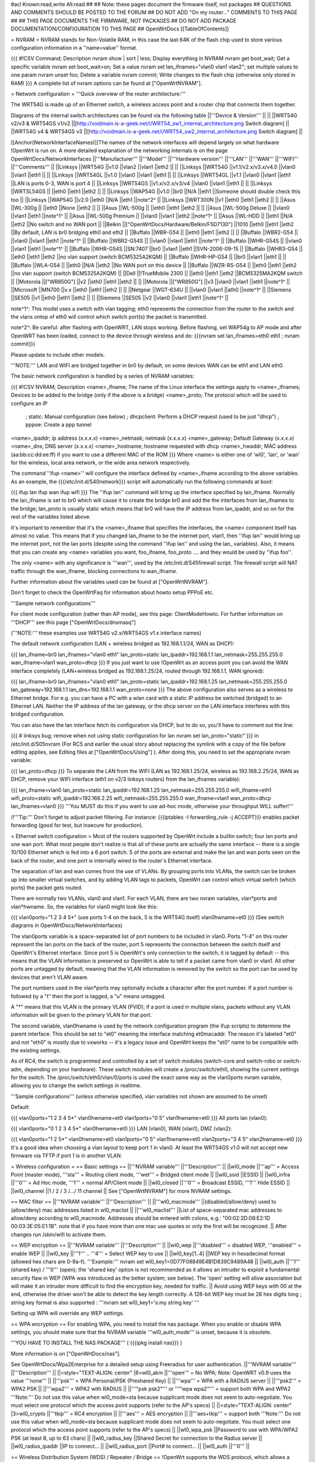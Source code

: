 #acl Known:read,write All:read
##
## Note: these pages document the firmware itself, not packages
##       QUESTIONS AND COMMENTS SHOULD BE POSTED TO THE FORUM
##       DO NOT ADD "On my router..." COMMENTS TO THIS PAGE
##
## THIS PAGE DOCUMENTS THE FIRMWARE, NOT PACKAGES
## DO NOT ADD PACKAGE DOCUMENTATION/CONFIGURATION TO THIS PAGE
##
OpenWrtDocs [[TableOfContents]]

= NVRAM =
NVRAM stands for Non-Volatile RAM, in this case the last 64K of the flash chip used to store various configuration information in a ''name=value'' format.

{{{
#!CSV
Command; Description
nvram show | sort | less; Display everything in NVRAM
nvram get boot_wait; Get a specific variable
nvram set boot_wait=on; Set a value
nvram set lan_ifnames="vlan0 vlan1 vlan2"; set multiple values to one param
nvram unset foo; Delete a variable
nvram commit; Write changes to the flash chip (otherwise only stored in RAM)
}}}
A complete list of nvram options can be found at ["OpenWrtNVRAM"].

= Network configuration =
'''Quick overview of the router architecture:'''

The WRT54G is made up of an Ethernet switch, a wireless access point and a router chip that connects them together.

Diagrams of the internal switch architectures can be found via the following table
||'''Device & Version''' || ||
||WRT54G v2/v3 & WRT54GS v1/v2 ||[http://voidmain.is-a-geek.net/i/WRT54_sw1_internal_architecture.png Switch diagram] ||
||WRT54G v4 & WRT54GS v3 ||[http://voidmain.is-a-geek.net/i/WRT54_sw2_internal_architecture.png Switch diagram] ||


[[Anchor(NetworkInterfaceNames)]]The names of the network interfaces will depend largely on what hardware !OpenWrt is run on. A more detailed explanation of the networking internals is on the page OpenWrtDocs/NetworkInterfaces
||'''Manufacturer''' ||'''Model''' ||'''Hardware version''' ||'''LAN''' ||'''WAN''' ||'''WIFI''' ||'''Comments''' ||
||Linksys ||WRT54G ||v1.0 ||vlan2 ||vlan1 ||eth2 || ||
||Linksys ||WRT54G ||v1.1/v2.x/v3.x/v4.0 ||vlan0 ||vlan1 ||eth1 || ||
||Linksys ||WRT54GL ||v1.0 ||vlan0 ||vlan1 ||eth1 || ||
||Linksys ||WRT54GL ||v1.1 ||vlan0 ||vlan1 ||eth1 ||LAN is ports 0-3, WAN is port 4 ||
||Linksys ||WRT54GS ||v1.x/v2.x/v3/v4 ||vlan0 ||vlan1 ||eth1 || ||
||Linksys ||WRTSL54GS || ||eth0 ||eth1 ||eth2 || ||
||Linksys ||WAP54G ||v1.0 ||br0 ||N/A ||eth1 ||Someone should double check this too ||
||Linksys ||WAP54G ||v2.0 ||eth0 ||N/A ||eth1 ||note^2^ ||
||Linksys ||WRT300N ||v1 ||eth0 ||eth1 ||eth2 || ||
||Asus ||WL-300g || ||eth0 ||None ||eth2 || ||
||Asus ||WL-500g || ||eth0 ||eth1 ||eth2 || ||
||Asus ||WL-500g Deluxe || ||vlan0 ||vlan1 ||eth1 ||note^1^ ||
||Asus ||WL-500g Premium || ||vlan0 ||vlan1 ||eth2 ||note^1^ ||
||Asus ||WL-HDD || ||eth1 ||N/A ||eth2 ||No switch and no WAN port ||
||Belkin ||["OpenWrtDocs/Hardware/Belkin/F5D7130"] ||1010 ||eth0 ||eth1 ||eth2 ||By default, LAN is br0 bridging eth0 and eth2 ||
||Buffalo ||WBR-G54 || ||eth0 ||eth1 ||eth2 || ||
||Buffalo ||WBR2-G54 || ||vlan0 ||vlan1 ||eth1 ||note^1^ ||
||Buffalo ||WBR2-G54S || ||vlan0 ||vlan1 ||eth1 ||note^1^ ||
||Buffalo ||WHR-G54S || ||vlan0 ||vlan1 ||eth1 ||note^1^ ||
||Buffalo ||WHR-G54S ||SN:7407 ||br0 ||vlan1 ||eth1 ||SVN-2006-09-15 ||
||Buffalo ||WHR3-G54 || ||eth0 ||eth1 ||eth2 ||no vlan support (switch BCM5325A2KQM) ||
||Buffalo ||WHR-HP-G54 || ||br0 ||vlan1 ||eth1 || ||
||Buffalo ||WLA-G54 || ||eth0 ||N/A ||eth2 ||No WAN port on this device ||
||Buffalo ||WZR-RS-G54 || ||eth0 ||eth1 ||eth2 ||no vlan support (switch BCM5325A2KQM) ||
||Dell ||!TrueMobile 2300 || ||eth0 ||eth1 ||eth2 ||BCM5325MA2KQM switch ||
||Motorola ||["WR850G"] ||v2 ||eth0 ||eth1 ||eth2 || ||
||Motorola ||["WR850G"] ||v3 ||vlan0 ||vlan1 ||eth1 ||note^1^ ||
||Microsoft ||MN700 ||v.x ||eth0 ||eth1 ||eth2 || ||
||Netgear ||WGT-634U || ||vlan0 ||vlan1 ||ath0 ||note^1^ ||
||Siemens ||SE505 ||v1 ||eth0 ||eth1 ||eth2 || ||
||Siemens ||SE505 ||v2 ||vlan0 ||vlan1 ||eth1 ||note^1^ ||


note^1^: This model uses a switch with vlan tagging; eth0 represents the connection from the router to the switch and the vlans ontop of eth0 will control which switch port(s) the packet is transmitted.

note^2^: Be careful: after flashing with OpenWRT, LAN stops working. Before flashing, set WAP54g to AP mode and after OpenWRT has been loaded, connect to the device through wireless and do: {{{nvram set lan_ifnames=eth0 eth1 ; nvram commit}}}

Please update to include other models.

'''NOTE:''' LAN and WIFI are bridged together in br0 by default, on some devices WAN can be eth1 and LAN eth0.

The basic network configuration is handled by a series of NVRAM variables:

{{{
#!CSV
NVRAM; Description
<name>_ifname; The name of the Linux interface the settings apply to
<name>_ifnames; Devices to be added to the bridge (only if the above is a bridge)
<name>_proto; The protocol which will be used to configure an IP
            ; static: Manual configuration (see below)
            ; dhcpclient: Perform a DHCP request (used to be just "dhcp")
            ; pppoe: Create a ppp tunnel
<name>_ipaddr; ip address (x.x.x.x)
<name>_netmask; netmask (x.x.x.x)
<name>_gateway; Default Gateway (x.x.x.x)
<name>_dns; DNS server (x.x.x.x)
<name>_hostname; hostname requested with dhcp
<name>_hwaddr; MAC address (aa:bb:cc:dd:ee:ff) if you want to use a different MAC of the ROM
}}}
Where <name> is either one of 'wl0', 'lan', or 'wan' for the wireless, local area network, or the wide area network respectively.

The command ''ifup <name>'' will configure the interface defined by <name>_ifname according to the above variables. As an example, the {{{/etc/init.d/S40network}}} script will automatically run the following commands at boot:

{{{
ifup lan
ifup wan
ifup wifi
}}}
The ''ifup lan'' command will bring up the interface specified by lan_ifname. Normally the lan_ifname is set to br0 which will cause it to create the bridge br0 and add the the interfaces from lan_ifnames to the bridge; lan_proto is usually static which means that br0 will have the IP address from lan_ipaddr, and so on for the rest of the variables listed above.

It's important to remember that it's the <name>_ifname that specifies the interfaces, the <name> component itself has almost no value. This means that if you changed lan_ifname to be the internet port, vlan1, then ''ifup lan'' would bring up the internet port, not the lan ports (despite using the command ''ifup lan'' and using the lan_ variables). Also, it means that you can create any <name> variables you want, foo_ifname, foo_proto .... and they would be used by ''ifup foo''.

The only <name> with any significance is '''wan''', used by the /etc/init.d/S45firewall script. The firewall script will NAT traffic through the wan_ifname, blocking connections to wan_ifname.

Further information about the variables used can be found at ["OpenWrtNVRAM"].

Don't forget to check the OpenWrtFaq for information about howto setup PPPoE etc.

'''Sample network configurations'''

For client mode configuration (rather than AP mode), see this page: ClientModeHowto. For further information on '''DHCP''' see this page ["OpenWrtDocs/dnsmasq"]

('''NOTE:''' these examples use WRT54G v2.x/WRT54GS v1.x interface names)

The default network configuration (LAN + wireless bridged as 192.168.1.1/24, WAN as DHCP):

{{{
lan_ifname=br0
lan_ifnames="vlan0 eth1"
lan_proto=static
lan_ipaddr=192.168.1.1
lan_netmask=255.255.255.0
wan_ifname=vlan1
wan_proto=dhcp
}}}
If you just want to use !OpenWrt as an access point you can avoid the WAN interface completely (LAN+wireless bridged as 192.168.1.25/24, routed through 192.168.1.1, WAN ignored):

{{{
lan_ifname=br0
lan_ifnames="vlan0 eth1"
lan_proto=static
lan_ipaddr=192.168.1.25
lan_netmask=255.255.255.0
lan_gateway=192.168.1.1
lan_dns=192.168.1.1
wan_proto=none
}}}
The above configuration also serves as a wireless to Ethernet bridge. For e.g. you can have a PC with a wlan card with a static IP address be switched (bridged) to an Ethernet LAN. Neither the IP address of the lan gateway, or the dhcp server on the LAN interface interferes with this bridged configuration.

You can also have the lan interface fetch its configuration via DHCP, but to do so, you'll have to comment out the line:

{{{
# linksys bug; remove when not using static configuration for lan
nvram set lan_proto="static"
}}}
in /etc/init.d/S05nvram (For RC5 and earlier the usual story about replacing the symlink with a copy of the file before editing applies, see Editing files at ["OpenWrtDocs/Using"] ). After doing this, you need to set the appropriate nvram variable:

{{{
lan_proto=dhcp
}}}
To separate the LAN from the WIFI (LAN as 192.168.1.25/24, wireless as 192.168.2.25/24, WAN as DHCP, remove your WIFI interface (eth1 on v2/3 linksys routers) from the lan_ifnames variable):

{{{
lan_ifname=vlan0
lan_proto=static
lan_ipaddr=192.168.1.25
lan_netmask=255.255.255.0
wifi_ifname=eth1
wifi_proto=static
wifi_ipaddr=192.168.2.25
wifi_netmask=255.255.255.0
wan_ifname=vlan1
wan_proto=dhcp
lan_ifnames=vlan0
}}}
'''You MUST do this if you want to use ad-hoc mode, otherwise your throughput WILL suffer!'''

/!\ '''Tip:''' Don't forget to adjust packet filtering. For instance:
{{{iptables -I forwarding_rule -j ACCEPT}}}
enables packet forwarding (good for test, but insecure for
production).

= Ethernet switch configuration =
Most of the routers supported by OpenWrt include a builtin switch; four lan ports and one wan port. What most people don't realize is that all of these ports are actually the same interface -- there is a single 10/100 Ethernet which is fed into a 6 port switch. 5 of the ports are external and make the lan and wan ports seen on the back of the router, and one port is internally wired to the router's Ethernet interface.

The separation of lan and wan comes from the use of VLANs. By grouping ports into VLANs, the switch can be broken up into smaller virtual switches, and by adding VLAN tags to packets, OpenWrt can control which virtual switch (which ports) the packet gets routed.

There are normally two VLANs, vlan0 and vlan1. For each VLAN, there are two nvram variables, vlan*ports and vlan*hwname. So, the variables for vlan0 might look like this:

{{{
vlan0ports="1 2 3 4 5*" (use ports 1-4 on the back, 5 is the WRT54G itself)
vlan0hwname=et0
}}}
(See switch diagrams in OpenWrtDocs/NetworkInterfaces)

The vlan0ports variable is a space-separated list of port numbers to be included in vlan0. Ports "1-4" on this router represent the lan ports on the back of the router, port 5 represents the connection between the switch itself and OpenWrt's Ethernet interface. Since port 5 is OpenWrt's only connection to the switch, it is tagged by default -- this means that the VLAN information is preserved so OpenWrt is able to tell if a packet came from vlan0 or vlan1. All other ports are untagged by default, meaning that the VLAN information is removed by the switch so the port can be used by devices that aren't VLAN aware.

The port numbers used in the vlan*ports may optionally include a character after the port number. If a port number is followed by a "t" then the port is tagged, a "u" means untagged.

A "*" means that this VLAN is the primary VLAN (PVID); if a port is used in multiple vlans, packets without any VLAN information will be given to the primary VLAN for that port.

The second variable, vlan0hwname is used by the network configuration program (the ifup scripts) to determine the parent interface. This should be set to "et0" meaning the interface matching et0macaddr. The reason it's labeled "et0" and not "eth0" is mostly due to vxworks -- it's a legacy issue and OpenWrt keeps the "et0" name to be compatible with the existing settings.

As of RC4, the switch is programmed and controlled by a set of switch modules (switch-core and switch-robo or switch-adm, depending on your hardware). These switch modules will create a /proc/switch/eth0, showing the current settings for the switch. The /proc/switch/eth0/vlan/0/ports is used the exact same way as the vlan0ports nvram variable, allowing you to change the switch settings in realtime.

'''Sample configurations''' (unless otherwise specified, vlan variables not shown are assumed to be unset)

Default:

{{{
vlan0ports="1 2 3 4 5*"
vlan0hwname=et0
vlan1ports="0 5"
vlan1hwname=et0
}}}
All ports lan (vlan0):

{{{
vlan0ports="0 1 2 3 4 5*"
vlan0hwname=et0
}}}
LAN (vlan0), WAN (vlan1), DMZ (vlan2):

{{{
vlan0ports="1 2 5*"
vlan0hwname=et0
vlan1ports="0 5"
vlan1hwname=et0
vlan2ports="3 4 5"
vlan2hwname=et0
}}}
It's a good idea when choosing a vlan layout to keep port 1 in vlan0. At least the WRT54GS v1.0 will not accept new firmware via TFTP if port 1 is in another VLAN.

= Wireless configuration =
== Basic settings ==
||'''NVRAM variable''' ||'''Description''' ||
||wl0_mode ||'''ap''' = Access Point (master mode), '''sta''' = Routing client mode, '''wet''' = Bridged client mode ||
||wl0_ssid ||ESSID ||
||wl0_infra ||'''0''' = Ad Hoc mode, '''1''' = normal AP/Client mode ||
||wl0_closed ||'''0''' = Broadcast ESSID, '''1''' Hide ESSID ||
||wl0_channel ||1 / 2 / 3 /.../ 11 channel ||
See ["OpenWrtNVRAM"] for more NVRAM settings.

== MAC filter ==
||'''NVRAM variable''' ||'''Description''' ||
||'''wl0_macmode''' ||(disabled/allow/deny) used to (allow/deny) mac addresses listed in wl0_maclist ||
||'''wl0_maclist''' ||List of space-separated mac addresses to allow/deny according to wl0_macmode. Addresses should be entered with colons, e.g.: "00:02:2D:08:E2:1D 00:03:3E:05:E1:1B". note that if you have more than one mac use quotes or only the first will be recognized. ||
After changes run /sbin/wifi to activate them.

== WEP encryption ==
||'''NVRAM variable''' ||'''Description''' ||
||wl0_wep ||'''disabled''' = disabled WEP, '''enabled''' = enable WEP ||
||wl0_key ||'''1''' .. '''4''' = Select WEP key to use ||
||wl0_key[1..4] ||WEP key in hexadecimal format (allowed hex chars are 0-9a-f). '''Example:''' nvram set wl0_key1=0D77F08849E4B1D839C9489A48 ||
||wl0_auth ||'''1''' (shared key) / '''0''' (open); the 'shared key' option is not recommended as it allows an intruder to exploit a fundamental security flaw in WEP (WPA was introduced as the better system; see below). The 'open' setting will allow association but will make it an intruder more difficult to find the encryption key, needed for traffic. ||
Avoid using WEP keys with 00 at the end, otherwise the driver won't be able to detect the key length correctly. A 128-bit WEP key must be 26 hex digits long ; string key format is also supported : '''nvram set wl0_key1='s:my string key' '''

Setting up WPA will override any WEP settings.

== WPA encryption ==
For enabling WPA, you need to install the nas package. When you enable or disable WPA settings, you should make sure that the NVRAM variable '''wl0_auth_mode''' is unset, because it is obsolete.

'''YOU HAVE TO INSTALL THE NAS PACKAGE''' ( {{{ipkg install nas}}} )

More information is on ["OpenWrtDocs/nas"].

See OpenWrtDocs/Wpa2Enterprise for a detailed setup using Freeradius for user authentication.
||'''NVRAM variable''' ||'''Description''' ||
||<style="TEXT-ALIGN: center" |6>wl0_akm ||'''open''' = No WPA; Note: OpenWRT v0.9 uses the value '''none''' ||
||'''psk''' = WPA Personal/PSK (Preshared Key) ||
||'''wpa''' = WPA with a RADIUS server ||
||'''psk2''' = WPA2 PSK ||
||'''wpa2''' = WPA2 with RADIUS ||
||'''"psk psk2"''' or '''"wpa wpa2"''' = support both WPA and WPA2 '''Note:''' Do not use this value when wl0_mode=sta because supplicant mode does not seem to auto-negotiate. You must select one protocol which the access point supports (refer to the AP's specs) ||
||<style="TEXT-ALIGN: center" |3>wl0_crypto ||'''tkip''' = RC4 encryption ||
||'''aes''' = AES encryption ||
||'''aes+tkip''' = support both '''Note:''' Do not use this value when wl0_mode=sta because supplicant mode does not seem to auto-negotiate. You must select one protocol which the access point supports (refer to the AP's specs) ||
||wl0_wpa_psk ||Password to use with WPA/WPA2 PSK (at least 8, up to 63 chars) ||
||wl0_radius_key ||Shared Secret for connection to the Radius server ||
||wl0_radius_ipaddr ||IP to connect... ||
||wl0_radius_port ||Port# to connect... ||
||wl0_auth ||'''0''' ||


== Wireless Distribution System (WDS) / Repeater / Bridge ==
!OpenWrt supports the WDS protocol, which allows a point to point link to be established between two access points. By default, WDS links are added to the br0 bridge, treating them as part of the lan/wifi segment; clients will be able to seamlessly connect through either access point using wireless or the wired lan ports as if they were directly connected.

Configuration of WDS is simple, and depends on one of two variables

{{{
#!CSV
NVRAM; Description
wl0_lazywds; Accept WDS connections from anyone (0:disabled 1:enabled)
wl0_wds; List of WDS peer mac addresses (xx:xx:xx:xx:xx:xx, space-separated)
}}}
For security reasons, it's recommended that you leave wl0_lazywds off and use wl0_wds to control WDS access to your AP. wl0_wds functions as an access list of peers to accept connections from and peers to try to connect to; the peers will either need the mac address of your AP in their wl0_wds list, or wl0_lazywds enabled.

Easy steps for a successful WDS:

First do it without wireless protection and then activate the protection. If you activate both you will double the pain to find a problem.

 1. Configure the IPs of each AP - don't use the same! For easier maintenance you can use the same subnet.
 1. Add the '''other''' APs MAC address to the list of allowed peers to each AP. With OpenWRT it's the variable wl0_wds. Shell to each router and do ifconfig. The MAC id for eth1 is the correct MAC id to use.
 1. Disable all the unneeded services like DHCP, port forwarding, firewalling etc. '''except''' on the AP the has the internet connection. Remember: The other APs only act as the extended arm of the internet connected AP.
 1. Configure the WLAN parameters on all APs identical. That is SSID, channel, etc. - keep it simple. If you want to try boosters etc. do this later. (In [:JonathanKollasch:my] experience the SSIDs need not be identical for WDS to work, but YMMV.)
 1. Have you committed your values? Do it. And reboot.
 1. Now connect a lan cable to each AP and try to ping the internet AP. It should answer. Else start checking the settings.
 1. You are done. Now activate security on the devices. Optionally hide the SSID (wl0_closed=1). If WPA-PSK doesn't work chances are that a peer partner doesn't support it. Try WEP.
/!\ I experienced 20% packet loss using lazywds. It went away when disabling lazywds. You have been warned!

/!\ '''NOTE:''' WDS requires a br0 interface. If you broke up your bridge as detailed in "To separate the LAN from the WIFI" above, this will not just work, since you no longer have a br0. You do not need to add any interfaces to br0, the WDS interfaces will be automatically added.

== WDS Routed Networks (P2P) ==
You might want to use routing over the WDS links, rather than bridging. You will want to break up the bridge, as explained above, and prevent wds devices from being added to the bridge by editing /etc/hotplug.d/net/01-wds.

You can then add WDS interfaces, e.g:

{{{
nvram set wl0_wds="00:14:12:25:CB:22 00:14:12:16:3B:28"
}}}
This will give you several wds0.x interfaces (note the interface names get truncated when displayed in ifconfig -- they start at wds0.49153 and increment by 0.00001). Create a set of nvram variables for ifup, e.g:

{{{
nvram set wds1_proto=static
nvram set wds1_ifname=wds0.49153
nvram set wds1_ipaddr=192.168.254.97
nvram set wds1_netmask=255.255.255.252
nvram set wds2_proto=static
nvram set wds2_ifname=wds0.49154
nvram set wds2_ipaddr=192.168.254.100
nvram set wds2_netmask=255.255.255.252
}}}
Then modify /etc/init.d/S40network to bring up these interfaces:

{{{
    ifup wds1
    ifup wds2
}}}
== A note on encryption with WDS ==
WDS is exceptionally easy to set up. You can do it in from the web interface under Wireless. WDS will work OOB with either no encryption or WEP; other than setting your WEP key (as normal) no configuration is required.

When using WPA with WDS, the simplest method is to ensure that both routers are using the same ESSID and WDS settings; if so, you don't need to set any additional variables besides '''wl0_wds'''. However, some people may want to use different encryption for the WDS link than for clients, or different ESSIDs for different routers; if so, there are a number of wds_specific nvram variables that can be set; ensure that all WDS peers have the same values for these variables. If the variables are unset (as they are by default), WDS will use the same encryption settings as used for clients.
||'''NVRAM variable''' ||'''Description''' ||
||wl0_wds_wpa_psk ||Your wireless password ||
||wl0_wds_akm ||The key type (i.e. psk) ||
||wl0_wds_crypto ||The algorithm (i.e. aes) ||
||wl0_wds_ssid ||The ssid (has to be the same at both ends, if used - see below) ||


If using WDS between routers with different ESSIDs, you should all of their '''wl0_wds_ssid''' variables to the ESSID of ''one'' of the routers, so that they will be able to talk to each other.

Note that it appears that there is a bug in nas that prevents WPA2 from working properly with WDS. It is known that WPA1 works.

Remember that the non-free package NAS must be installed for WPA to work. It is also noted on the forum that you may be able to use WPA1 for the WDS link and WPA2 for client PCs; however, consider that the protection offered by WPA is only as good as the weakest link in the chain. Any data sent over the WDS link (including connections originating from client PCs connected to the satellite AP) will be vulnerable to an attack on WPA1.

== Wireless client / wireless bridge ==
The only thing you have to do is to switch the WL mode like with the bridge:

{{{
nvram set wl0_mode=wet
}}}
For more information, see ClientModeHowto.

= Basic system configuration and usage =
== busybox - The Swiss Army Knife of Embedded Linux ==
Provides replacements for most of the utilities usually found in GNU fileutils and shellutils. For details see [http://www.busybox.net/about.html here]

== cron - job scheduler ==
See HowtoEnableCron.

== syslog - Logging ==
To read the syslog messages, use the '''logread''' command. See MiniHowtos to set up remote logging.

== dropbear - Secure Shell server ==
For SSH login without password, put your keys in /etc/dropbear/authorized_keys. See DropbearPublicKeyAuthenticationHowto.

== iptables - Firewall ==
The rules and some small samples for your firewall can be found in /etc/firewall.user. For RC5 and earlier if you want to make changes to this file you have to remove it first since it is actually a symlink to /rom/etc/firewall.user, see the section Editing files in ["OpenWrtDocs/Using"].

Be sure to read the notes about the firewall rules before changing anything. The important thing to note is that if you setup port forwarding, you won't be able to see the changes inside the router's LAN. You will have to access the router from outside to verify the setup.

As of RC9 the file /etc/firewall.user reads

{{{
#!/bin/sh
# Copyright (C) 2006 OpenWrt.org
iptables -F input_rule
iptables -F output_rule
iptables -F forwarding_rule
iptables -t nat -F prerouting_rule
iptables -t nat -F postrouting_rule
# The following chains are for traffic directed at the IP of the
# WAN interface
iptables -F input_wan
iptables -F forwarding_wan
iptables -t nat -F prerouting_wan
### Open port to WAN
## -- This allows port 22 to be answered by (dropbear on) the router
# iptables -t nat -A prerouting_wan -p tcp --dport 22 -j ACCEPT
# iptables        -A input_wan      -p tcp --dport 22 -j ACCEPT
### Port forwarding
## -- This forwards port 8080 on the WAN to port 80 on 192.168.1.2
# iptables -t nat -A prerouting_wan -p tcp --dport 8080 -j DNAT --to 192.168.1.2:80
# iptables        -A forwarding_wan -p tcp --dport 80 -d 192.168.1.2 -j ACCEPT
### DMZ
## -- Connections to ports not handled above will be forwarded to 192.168.1.2
# iptables -t nat -A prerouting_wan -j DNAT --to 192.168.1.2
# iptables        -A forwarding_wan -d 192.168.1.2 -j ACCEPT
}}}
The first section, '''Open port to WAN''' shows an example of opening a port for your router running OpenWRT to listen to and accept. In the case given, it will open up port 22 and accept connections using dropbear (the SSH server). Just delete the '''#''' sign in front of the two rules to enable access.

If you wanted to open up any other ports for the router to listen to, just copy those two lines and change just the port number from 22 to something else.

The second section, '''Port forwarding''' is for accepting incoming connections from the WAN (outside the router) and sending the requests to a networked device on your LAN (inside your router).

Before setting up any port forwarding, you'll have to install some OpenWRT packages first, such as iptables-nat and ip (any others?).

In the example provided, if someone on the Internet were to connect to your router on port 8080, it would forward them to port 80 on whatever computer / device had the IP address of 192.168.1.2.

If you are running a webserver on that address, and want to listen on port 80 instead, change the 8080 on the first line.

The same is true for any other ports you'd want to forward to your LAN. Just follow the example as a guide.

If you would like to have the router loopback forwarded ports, you need to add the following code to /etc/firewall.user.  Loopback allows a computer on your LAN to hit your external IP address and have the packet forwarded back as if it had come from the outside.  The default OpenWrt (iptables) installation does not allow this. (Alternatively, and for an explenation, see: [http://www.netfilter.org/documentation/HOWTO//NAT-HOWTO-10.html Netfilter:Destination NAT Onto the Same Network])

{{{
iptables -t nat -A prerouting_rule -d 100.100.100.100 -p tcp --dport 80 -j DNAT --to 192.168.0.2
iptables -A forwarding_rule -p tcp --dport 80 -d 192.168.0.2 -j ACCEPT
iptables -t nat -A postrouting_rule -s 192.168.0.0/24 -p tcp --dport 80 -d 192.168.0.2 -j MASQUERADE
}}}

There is an explanation for what these lines mean on [http://forum.openwrt.org/viewtopic.php?id=4030 this form] about half way down.  The example above loopbacks all traffic on port 80 directed from the LAN to the external IP address 100.100.100.100 back to 192.168.0.2.  You need to copy these three lines and change the port number for every port needing loopback.  You would usually use this with an existing port forwarding rule described.  For example:

{{{
iptables -A forwarding_wan -p tcp --dport 80 -d 192.168.0.2 -j ACCEPT
}}}

If you are using x-wrt to setup port forwarding this rule will be created in /etc/config/firewall and will look like the following:

{{{
forward:proto=tcp dport=80:192.168.0.2
}}}

These instructions only work for single port numbers.  If anyone knows how to loopback a port range please post the instructions here.

The last section, '''DMZ''' is sending all connections to a port not specified in the rules above to a certain IP address. If you do decide to use this, it would be a good idea to have a firewall managing the ports on the destination. The DMZ can be considered a simple way to let another computer handle the firewall rules, if you don't want to configure them on OpenWRT and at the same time you want to send all connections to one device.

Once you're finished making changes to your firewall, restart it by running the init script:

{{{
/etc/init.d/S45firewall restart
}}}
Remember to test the changes outside your LAN!

Finally, if you wish to dig deeper into how iptables work under the rule/chain structure of OpenWRT, see ["OpenWrtDocs/IPTables"]

== dnsmasq - DNS and DHCP server ==
Dnsmasq is a lightweight, easy to configure DNS forwarder and DHCP server.

Documentation can be found at ["OpenWrtDocs/dnsmasq"].

== Time ==
Most devices supported by !OpenWrt have no real-time clock hardware onboard, and must get the date and time at boot or use the default of 2000-01-01.

You must have the correct time to use OpenVPN on !OpenWrt. The same applies to other tools using CA certificates such as wget and curl.

You may use either ''ntpclient'', ''rdate'', ''htpdate'' or ''openntpd''. Only ''rdate'' is included by default.

'''rdate'''

The ''rdate'' command synchronises the system time to the time on a remote host using the [http://en.wikipedia.org/wiki/TIME_protocol time protocol] on TCP port 37 (the time protocol has been superseded by the Network time protocol (NTP)). It is normally used once during boot, and then the kernel maintains the time based on the processor oscillator. It will slowly drift. ''rdate'' is part of the ''busybox'' package and is already installed.

Create the file {{{/etc/init.d/S55rdate}}} with the contents:

{{{
#!/bin/sh
/usr/sbin/rdate -s HOST}}}
replacing HOST with the IP address or host name of the time server, E.G.

{{{
#!/bin/sh
/usr/sbin/rdate -s timeserver.example.net}}}
Then make the file executable:

{{{
chmod a+x /etc/init.d/S55rdate}}}
then either reboot or run it once:

{{{
/etc/init.d/S55rdate}}}
Make sure any software that is loaded in the boot sequence and which requires the correct time is started later than S55rdate. Remember that DNS host names will not be resolved before S50dnsmasq has been run, so be careful if changing S55rdate to run earlier in the boot sequence.

If your router is not rebooted very regularly you may wish to add updating the time to the crontab. The following will update the time each day at 06.30 AM.

Edit the crontab file by typing:

{{{
crontab -e}}}
Then add this line to the file:

{{{
30 6 * * * /usr/sbin/rdate -s HOST}}}
Again replacing HOST with the IP address or host name of the time server.

'''ntpclient'''

''ntpclient'' will synchronize the system time using the NTP protocol when the internet connection is established. To set it up follow this instructions :

Set the ''ntp_server'' NVRAM variable to your preferred NTP server (for example the NTP server of your ISP; if no server is set, ''ntpclient'' will use ''pool.ntp.org'' as default):

{{{
nvram set ntp_server=ntp.my-isp.net
nvram commit
}}}
Install the ''ntpclient'' package in the web interface or using the command

{{{
ipkg install ntpclient
}}}
''ntpclient'' will now update the system time each time the WAN connection is established. To set the time manually use this command line

{{{
/usr/sbin/ntpclient -c 1 -d -s -h ntp.my-isp.net
}}}
or reboot the router. (the ''-d'' option just prints some info about what is going on, you can leave it out)

== Timezone ==
Without a time zone set, !OpenWrt will display UTC.

To set a time zone use the {{{/etc/TZ}}} file. Copy & paste the time zones from the table below into the file. In this example it's done with the {{{echo}}} command.

{{{
echo "CET-1CEST-2,M3.5.0/02:00:00,M10.5.0/03:00:00" > /etc/TZ
}}}
'''NOTE:''' This sets the time zone for CET/CEST (Central European Time UTC+1 / Central European Summer Time UTC+2) and the starting (5th week of March at 02:00) and endtime (5th week of October at 03:00) of DST (Daylight Saving Time).

More can be found here http://leaf.sourceforge.net/doc/guide/buci-tz.html#id2594640 and http://openwrt.org/forum/viewtopic.php?id=131.

Note: When using openNTPd on RC6, with or without X-wrt, it seems the above mentioned method doesn't survive reboot. I actually use vi created a /etc/TZ file with relevant timezone and it works well.

Better use this:

{{{
nvram set time_zone="CET-1CEST-2,M3.5.0/02:00:00,M10.5.0/03:00:00"
nvram commit
}}}

Given that create a script /etc/init.d/tz with the following content to remember the timezone after reboot. Note that this script uses the CET/CEST if no nvram value is present, adjust it to your needs. Do not forget to chmod a+x the tz-file.
{{{
#!/bin/sh

tz=$(nvram get time_zone)
tz=${tz:-"CET-1CEST-2,M3.5.0/02:00:00,M10.5.0/03:00:00"}
echo $tz > /etc/TZ
}}}

If the TZ environment variable is set, it will override the value in /etc/TZ. Some distributions of openwrt may set
TZ in /etc/profile.

Examples of timezone values:
||<style="TEXT-ALIGN: center" |6>[http://www.australia.gov.au/about-australia-13time Australia] ||Melbourne,Canberra,Sydney ||AEST-10AEDT-11,M10.5.0/02:00:00,M3.5.0/03:00:00 ||
||Perth ||AWST-8AWDT-9,M10.5.0,M3.5.0/03:00:00 ||
||Brisbane ||AEST-10 ||
||Adelaide ||ACST-9:30ACDT-10:30,M10.5.0/02:00:00,M3.5.0/03:00:00 ||
||Darwin ||ACST-9:30 ||
||Hobart ||AEST-10AEDT-11,M10.1.0/02:00:00,M3.5.0/03:00:00 ||
||<style="TEXT-ALIGN: center" |23>Europe ||Amsterdam, Netherlands ||CET-1CEST-2,M3.5.0/02:00:00,M10.5.0/03:00:00 ||
||Athens, Greece ||EET-2EEST-3,M3.5.0/03:00:00,M10.5.0/04:00:00 ||
||Barcelona, Spain ||CET-1CEST-2,M3.5.0/02:00:00,M10.5.0/03:00:00 ||
||Berlin, Germany ||CET-1CEST-2,M3.5.0/02:00:00,M10.5.0/03:00:00 ||
||Brussels, Belgium ||CET-1CEST-2,M3.5.0/02:00:00,M10.5.0/03:00:00 ||
||Budapest, Hungary ||CET-1CEST-2,M3.5.0/02:00:00,M10.5.0/03:00:00 ||
||Copenhagen, Denmark ||CET-1CEST-2,M3.5.0/02:00:00,M10.5.0/03:00:00 ||
||Dublin, Ireland ||GMT+0IST-1,M3.5.0/01:00:00,M10.5.0/02:00:00 ||
||Geneva, Switzerland ||CET-1CEST-2,M3.5.0/02:00:00,M10.5.0/03:00:00 ||
||Helsinki, Finland ||EET-2EEST-3,M3.5.0/03:00:00,M10.5.0/04:00:00 ||
||Kyiv, Ukraine ||EET-2EEST,M3.5.0/3,M10.5.0/4 ||
||Lisbon, Portugal ||WET-0WEST-1,M3.5.0/01:00:00,M10.5.0/02:00:00 ||
||London, Great Britain ||GMT+0BST-1,M3.5.0/01:00:00,M10.5.0/02:00:00 ||
||Madrid, Spain ||CET-1CEST-2,M3.5.0/02:00:00,M10.5.0/03:00:00 ||
||Oslo, Norway ||CET-1CEST-2,M3.5.0/02:00:00,M10.5.0/03:00:00 ||
||Paris, France ||CET-1CEST-2,M3.5.0/02:00:00,M10.5.0/03:00:00 ||
||Prague, Czech Republic ||CET-1CEST-2,M3.5.0/02:00:00,M10.5.0/03:00:00 ||
||Roma, Italy ||CET-1CEST-2,M3.5.0/02:00:00,M10.5.0/03:00:00 ||
||Moscow, Russia ||MSK-3MSD,M3.5.0/2,M10.5.0/3 ||
||Sofia, Bulgaria ||EET-2EEST-3,M3.5.0/03:00:00,M10.5.0/04:00:00 ||
||St.Petersburg, Russia ||MST-3MDT,M3.5.0/2,M10.5.0/3 ||
||Stockholm, Sweden ||CET-1CEST-2,M3.5.0/02:00:00,M10.5.0/03:00:00 ||
||Tallinn, Estonia ||EET-2EEST-3,M3.5.0/03:00:00,M10.5.0/04:00:00 ||
||Warsaw, Poland ||CET-1CEST,M3.5.0,M10.5.0/3 ||
||New Zealand^2^ ||Auckland, Wellington ||NZST-12NZDT-13,M10.1.0/02:00:00,M3.3.0/03:00:00 ||
||<style="TEXT-ALIGN: center" |10>USA & Canada^1^ ||Hawaii Time ||HAW10 ||
||Alaska Time ||AKST9AKDT,M3.2.0,M11.1.0 ||
||Pacific Time ||PST8PDT,M3.2.0,M11.1.0 ||
||Mountain Time ||MST7MDT,M3.2.0,M11.1.0 ||
||Mountain Time (Arizona, no DST) ||MST7 ||
||Central Time ||CST6CDT,M3.2.0,M11.1.0 ||
||Eastern Time ||EST5EDT,M3.2.0,M11.1.0 ||
||Atlantic Time ||AST4ADT ||
||Atlantic Time (New Brunswick) ||AST4ADT,M4.1.0/00:01:00,M10.5.0/00:01:00 ||
||Newfoundland Time (Updated DST for 2007) ||NST+3:30NDT+2:30,M3.2.0/00:01:00,M11.1.0/00:01:00 ||
||<style="TEXT-ALIGN: center" |3>Asia ||Jakarta ||WIB-7 ||
||Singapore ||SGT-8 ||
||Hong Kong ||HKT-8 ||
||Ulaanbaatar, Mongolia ||ULAT-8ULAST,M3.5.0/2,M9.5.0/2 ||
||<style="TEXT-ALIGN: center" |4>Central and South America ||Brazil, São Paulo ||BRST+3BRDT+2,M10.3.0,M2.3.0 ||
||Colombia ||UTC+5 ||
||Argentina ||UTC+3 ||
||Central America ||CST+6 ||


Please update and include your time zone. You can find more on time zones on [http://www.timeanddate.com/worldclock/ timeanddate.com].

^1^in August of 2005, the United States President Bush passed the [http://www.fedcenter.gov/_kd/Items/actions.cfm?action=Show&item_id=2969&destination=ShowItem Energy Policy Act], which, among other things, changes the time change dates for daylight saving time from the first Sunday in April to the second Sunday in March and from the last Sunday in October to the first Sunday in November. This pattern starts in 2007, however, and Congress still has time to revert the DST back. As such, these changes have not yet been incorporated into mainline uClibc (which provides the time functions for the C library used by OpenWrt). Therefore, it might be a good idea to change {{{/etc/TZ}}} explicitly (around mid-November 2006) to reflect this change (i.e., instead of {{{EST5EDT}}} write {{{EST5EDT,M3.2.0,M11.1.0}}}).

^2^ on 30.April 2007, Daylight Savings Time was changed for New Zealand as well. Hence from September 2007 on, clocks will go forward an hour a week earlier than usual - on the last Sunday in September - and back an hour on the first Sunday in April, instead of the third Sunday in March. So use {{{NZST-12NZDT-13,M9.5.0/02:00:00,M4.1.0/03:00:00}}} instead of the string above. Ref: http://www.dia.govt.nz/diawebsite.nsf/wpg_URL/Services-Daylight-Saving-Daylight-saving-to-be-extended?OpenDocument

Here is the command to type for each time zone in the continential US:

{{{
echo "EST5EDT,M3.2.0,M11.1.0" >/etc/TZ
echo "CST6CDT,M3.2.0,M11.1.0" >/etc/TZ
echo "MST7MDT,M3.2.0,M11.1.0" >/etc/TZ
echo "PST8PDT,M3.2.0,M11.1.0" >/etc/TZ
echo "AKST9AKDT,M3.2.0,M11.1.0" >/etc/TZ
}}}
As explained above, you could also set this in the NVRAM:

{{{
rm -f /etc/TZ
nvram set time_zone="EST5EDT,M3.2.0,M11.1.0"
nvram set time_zone="CST6CDT,M3.2.0,M11.1.0"
nvram set time_zone="MST7MDT,M3.2.0,M11.1.0"
nvram set time_zone="PST8PDT,M3.2.0,M11.1.0"
nvram set time_zone="AKST9AKDT,M3.2.0,M11.1.0"
nvram commit
}}}
See http://astronomy.physics.tamu.edu/Java/Tools/Misc/Clock/zones.html for other time zones.

= HOWTOs / Additional Configuration =
See also:

 * OpenWrtHowTo
 * OpenWRT ["Faq"].
 * ["OpenWrtDocs/IPTables"] for a more detailed explanation of iptables under OpenWRT
 * ["tcpdumpHowTo"] How to set up tcpdump as a daemon
